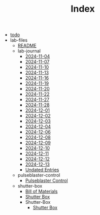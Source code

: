#+TITLE: Index

- [[file:todo.org][todo]]
- lab-files
  - [[file:lab-files/README.org][README]]
  - lab-journal
    - [[file:lab-files/lab-journal/2024-11-04.org][2024-11-04]]
    - [[file:lab-files/lab-journal/2024-11-07.org][2024-11-07]]
    - [[file:lab-files/lab-journal/2024-11-10.org][2024-11-10]]
    - [[file:lab-files/lab-journal/2024-11-13.org][2024-11-13]]
    - [[file:lab-files/lab-journal/2024-11-16.org][2024-11-16]]
    - [[file:lab-files/lab-journal/2024-11-19.org][2024-11-19]]
    - [[file:lab-files/lab-journal/2024-11-20.org][2024-11-20]]
    - [[file:lab-files/lab-journal/2024-11-22.org][2024-11-22]]
    - [[file:lab-files/lab-journal/2024-11-27.org][2024-11-27]]
    - [[file:lab-files/lab-journal/2024-11-28.org][2024-11-28]]
    - [[file:lab-files/lab-journal/2024-12-01.org][2024-12-01]]
    - [[file:lab-files/lab-journal/2024-12-02.org][2024-12-02]]
    - [[file:lab-files/lab-journal/2024-12-03.org][2024-12-03]]
    - [[file:lab-files/lab-journal/2024-12-04.org][2024-12-04]]
    - [[file:lab-files/lab-journal/2024-12-06.org][2024-12-06]]
    - [[file:lab-files/lab-journal/2024-12-08.org][2024-12-08]]
    - [[file:lab-files/lab-journal/2024-12-09.org][2024-12-09]]
    - [[file:lab-files/lab-journal/2024-12-10.org][2024-12-10]]
    - [[file:lab-files/lab-journal/2024-12-11.org][2024-12-11]]
    - [[file:lab-files/lab-journal/2024-12-12.org][2024-12-12]]
    - [[file:lab-files/lab-journal/2024-12-13.org][2024-12-13]]
    - [[file:lab-files/lab-journal/undated.org][Undated Entries]]
  - pulseblaster-control
    - [[file:lab-files/pulseblaster-control/pulseblaster-control.org][Pulseblaster Control]]
  - shutter-box
    - [[file:lab-files/shutter-box/bom.org][Bill of Materials]]
    - [[file:lab-files/shutter-box/shutter-box.org][Shutter Box]]
    - Shutter-Box
      - [[file:lab-files/shutter-box/Shutter-Box/README.org][Shutter Box]]